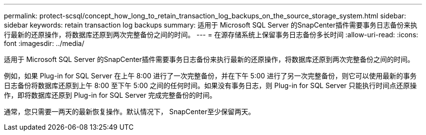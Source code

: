 ---
permalink: protect-scsql/concept_how_long_to_retain_transaction_log_backups_on_the_source_storage_system.html 
sidebar: sidebar 
keywords: retain transaction log backups 
summary: 适用于 Microsoft SQL Server 的SnapCenter插件需要事务日志备份来执行最新的还原操作，将数据库还原到两次完整备份之间的时间。 
---
= 在源存储系统上保留事务日志备份多长时间
:allow-uri-read: 
:icons: font
:imagesdir: ../media/


[role="lead"]
适用于 Microsoft SQL Server 的SnapCenter插件需要事务日志备份来执行最新的还原操作，将数据库还原到两次完整备份之间的时间。

例如，如果 Plug-in for SQL Server 在上午 8:00 进行了一次完整备份，并在下午 5:00 进行了另一次完整备份，则它可以使用最新的事务日志备份将数据库还原到上午 8:00 至下午 5:00 之间的任何时间。如果没有事务日志，则 Plug-in for SQL Server 只能执行时间点还原操作，即将数据库还原到 Plug-in for SQL Server 完成完整备份的时间。

通常，您只需要一两天的最新恢复操作。默认情况下， SnapCenter至少保留两天。
